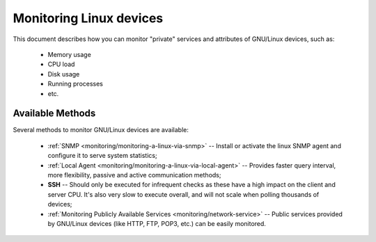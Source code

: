 .. _monitoring/monitoring-a-linux:

=========================
Monitoring Linux devices
=========================


This document describes how you can monitor "private" services and attributes of GNU/Linux devices, such as:

  * Memory usage
  * CPU load
  * Disk usage
  * Running processes
  * etc.


Available Methods 
==================

Several methods to monitor GNU/Linux devices are available:

  * :ref:`SNMP <monitoring/monitoring-a-linux-via-snmp>` -- Install or activate the linux SNMP agent and configure it to serve system statistics;
  * :ref:`Local Agent <monitoring/monitoring-a-linux-via-local-agent>` -- Provides faster query interval, more flexibility, passive and active communication methods;
  * **SSH** -- Should only be executed for infrequent checks as these have a high impact on the client and server CPU. It's also very slow to execute overall, and will not scale when polling thousands of devices;
  * :ref:`Monitoring Publicly Available Services <monitoring/network-service>` -- Public services provided by GNU/Linux devices (like HTTP, FTP, POP3, etc.) can be easily monitored.

